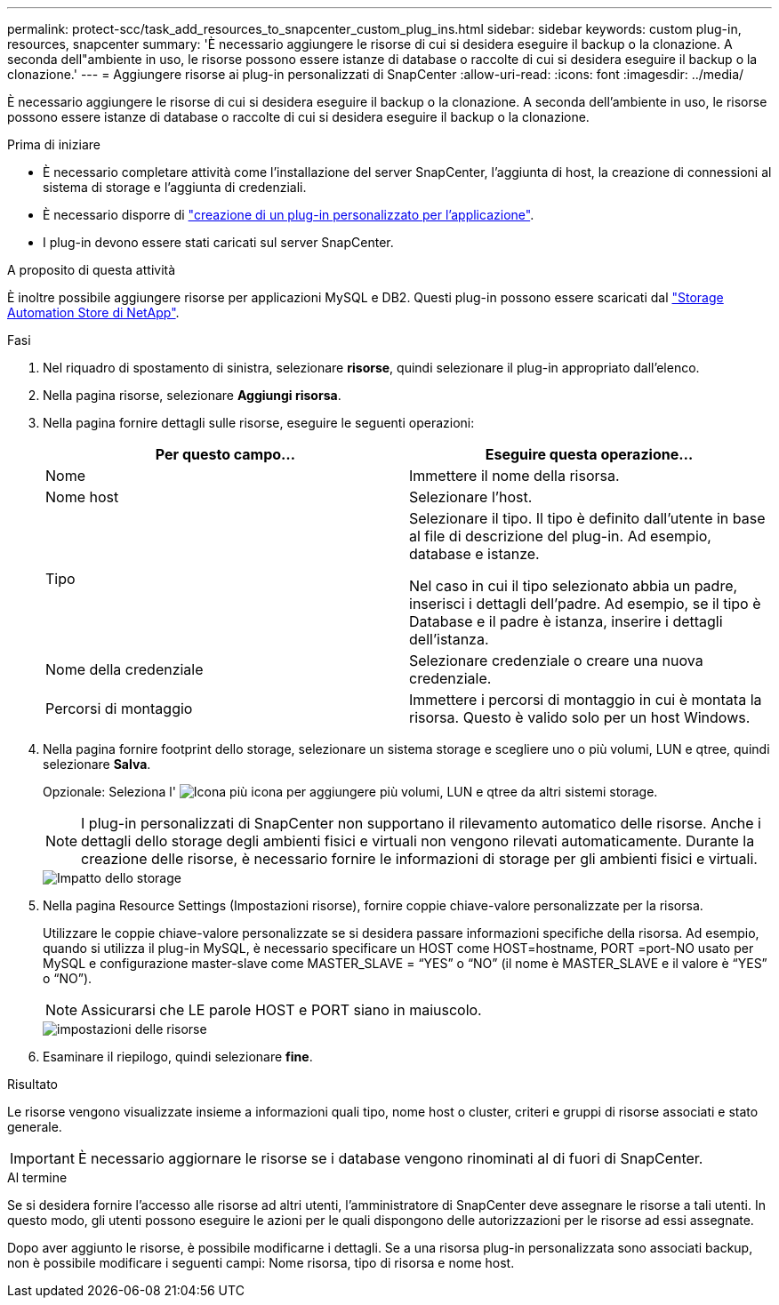 ---
permalink: protect-scc/task_add_resources_to_snapcenter_custom_plug_ins.html 
sidebar: sidebar 
keywords: custom plug-in, resources, snapcenter 
summary: 'È necessario aggiungere le risorse di cui si desidera eseguire il backup o la clonazione. A seconda dell"ambiente in uso, le risorse possono essere istanze di database o raccolte di cui si desidera eseguire il backup o la clonazione.' 
---
= Aggiungere risorse ai plug-in personalizzati di SnapCenter
:allow-uri-read: 
:icons: font
:imagesdir: ../media/


[role="lead"]
È necessario aggiungere le risorse di cui si desidera eseguire il backup o la clonazione. A seconda dell'ambiente in uso, le risorse possono essere istanze di database o raccolte di cui si desidera eseguire il backup o la clonazione.

.Prima di iniziare
* È necessario completare attività come l'installazione del server SnapCenter, l'aggiunta di host, la creazione di connessioni al sistema di storage e l'aggiunta di credenziali.
* È necessario disporre di link:concept_develop_a_plug_in_for_your_application.html["creazione di un plug-in personalizzato per l'applicazione"].
* I plug-in devono essere stati caricati sul server SnapCenter.


.A proposito di questa attività
È inoltre possibile aggiungere risorse per applicazioni MySQL e DB2. Questi plug-in possono essere scaricati dal https://automationstore.netapp.com/home.shtml["Storage Automation Store di NetApp"].

.Fasi
. Nel riquadro di spostamento di sinistra, selezionare *risorse*, quindi selezionare il plug-in appropriato dall'elenco.
. Nella pagina risorse, selezionare *Aggiungi risorsa*.
. Nella pagina fornire dettagli sulle risorse, eseguire le seguenti operazioni:
+
|===
| Per questo campo... | Eseguire questa operazione... 


 a| 
Nome
 a| 
Immettere il nome della risorsa.



 a| 
Nome host
 a| 
Selezionare l'host.



 a| 
Tipo
 a| 
Selezionare il tipo. Il tipo è definito dall'utente in base al file di descrizione del plug-in. Ad esempio, database e istanze.

Nel caso in cui il tipo selezionato abbia un padre, inserisci i dettagli dell'padre. Ad esempio, se il tipo è Database e il padre è istanza, inserire i dettagli dell'istanza.



 a| 
Nome della credenziale
 a| 
Selezionare credenziale o creare una nuova credenziale.



 a| 
Percorsi di montaggio
 a| 
Immettere i percorsi di montaggio in cui è montata la risorsa. Questo è valido solo per un host Windows.

|===
. Nella pagina fornire footprint dello storage, selezionare un sistema storage e scegliere uno o più volumi, LUN e qtree, quindi selezionare *Salva*.
+
Opzionale: Seleziona l' image:../media/add_policy_from_resourcegroup.gif["Icona più"] icona per aggiungere più volumi, LUN e qtree da altri sistemi storage.

+

NOTE: I plug-in personalizzati di SnapCenter non supportano il rilevamento automatico delle risorse. Anche i dettagli dello storage degli ambienti fisici e virtuali non vengono rilevati automaticamente. Durante la creazione delle risorse, è necessario fornire le informazioni di storage per gli ambienti fisici e virtuali.

+
image::../media/storage_footprint.gif[Impatto dello storage]

. Nella pagina Resource Settings (Impostazioni risorse), fornire coppie chiave-valore personalizzate per la risorsa.
+
Utilizzare le coppie chiave-valore personalizzate se si desidera passare informazioni specifiche della risorsa. Ad esempio, quando si utilizza il plug-in MySQL, è necessario specificare un HOST come HOST=hostname, PORT =port-NO usato per MySQL e configurazione master-slave come MASTER_SLAVE = "`YES`" o "`NO`" (il nome è MASTER_SLAVE e il valore è "`YES`" o "`NO`").

+

NOTE: Assicurarsi che LE parole HOST e PORT siano in maiuscolo.

+
image::../media/resource_settings.gif[impostazioni delle risorse]

. Esaminare il riepilogo, quindi selezionare *fine*.


.Risultato
Le risorse vengono visualizzate insieme a informazioni quali tipo, nome host o cluster, criteri e gruppi di risorse associati e stato generale.


IMPORTANT: È necessario aggiornare le risorse se i database vengono rinominati al di fuori di SnapCenter.

.Al termine
Se si desidera fornire l'accesso alle risorse ad altri utenti, l'amministratore di SnapCenter deve assegnare le risorse a tali utenti. In questo modo, gli utenti possono eseguire le azioni per le quali dispongono delle autorizzazioni per le risorse ad essi assegnate.

Dopo aver aggiunto le risorse, è possibile modificarne i dettagli. Se a una risorsa plug-in personalizzata sono associati backup, non è possibile modificare i seguenti campi: Nome risorsa, tipo di risorsa e nome host.
